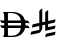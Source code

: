 SplineFontDB: 3.2
FontName: Untitled1
FullName: Untitled1
FamilyName: Untitled1
Weight: Regular
Copyright: Copyright (c) 2025, ahmed.fathy
UComments: "2025-6-25: Created with FontForge (http://fontforge.org)"
Version: 001.000
ItalicAngle: 0
UnderlinePosition: -100
UnderlineWidth: 50
Ascent: 800
Descent: 200
InvalidEm: 0
LayerCount: 2
Layer: 0 0 "Back" 1
Layer: 1 0 "Fore" 0
XUID: [1021 717 -1205290223 20127]
StyleMap: 0x0000
FSType: 0
OS2Version: 0
OS2_WeightWidthSlopeOnly: 0
OS2_UseTypoMetrics: 1
CreationTime: 1750831562
ModificationTime: 1750837610
OS2TypoAscent: 0
OS2TypoAOffset: 1
OS2TypoDescent: 0
OS2TypoDOffset: 1
OS2TypoLinegap: 90
OS2WinAscent: 0
OS2WinAOffset: 1
OS2WinDescent: 0
OS2WinDOffset: 1
HheadAscent: 0
HheadAOffset: 1
HheadDescent: 0
HheadDOffset: 1
DEI: 91125
Encoding: Custom
UnicodeInterp: none
NameList: AGL For New Fonts
DisplaySize: -48
AntiAlias: 1
FitToEm: 0
WinInfo: 0 39 15
BeginChars: 258 2

StartChar: uFFFFD
Encoding: 256 1048573 0
Width: 740
Flags: W
HStem: 0 31.8057<198.821 390.75> 220.096 63.8242<55.0579 104.793 198.895 519.489 636.351 684.37> 346.441 63.0293<25.3185 104.793 198.895 519.859 636.278 716.79> 598.559 31.4414<199.182 393.358> 629.275 0.724609<74.5563 191.988>
VStem: 104.218 94.6035<32.6434 219.803 283.92 345.862 409.616 598.385> 516.979 106.411<149.749 219.674 410.071 476.859> 526.843 109.796<283.92 346.152>
LayerCount: 2
Fore
SplineSet
74.5546875 629.275390625 m 0xed
 74.1953125 629.783203125 98.74609375 630 196.517578125 630 c 0
 312.217773438 630 332.59375 629.783203125 347.280273438 628.116210938 c 0
 350.51953125 627.826171875 357.575195312 627.029296875 362.904296875 626.522460938 c 0
 395.446289062 623.262695312 438.069335938 612.7578125 463.482421875 601.673828125 c 0
 464.995117188 601.09375 468.37890625 599.64453125 470.970703125 598.486328125 c 0
 475.291015625 596.674804688 492.642578125 588.125976562 495.666992188 586.458984375 c 0
 496.315429688 586.024414062 498.90625 584.575195312 501.282226562 583.19921875 c 0
 507.474609375 579.721679688 522.810546875 569.506835938 529.07421875 564.653320312 c 0
 575.078125 529.37109375 606.54296875 481.772460938 623.390625 421.859375 c 0xee
 624.830078125 416.93359375 625.91015625 412.369140625 625.91015625 411.7890625 c 0
 625.91015625 411.208984375 626.26953125 410.486328125 626.703125 410.05078125 c 0
 627.20703125 409.616210938 637.0703125 409.326171875 655.93359375 409.181640625 c 0
 688.114257812 408.963867188 688.690429688 408.819335938 698.049804688 403.748046875 c 0
 712.44921875 395.923828125 722.530273438 383.245117188 727.641601562 366.219726562 c 0
 730.234375 357.81640625 730.881835938 352.166015625 730.881835938 339.415039062 c 2
 730.881835938 328.693359375 l 1
 726.706054688 332.603515625 l 2
 719.217773438 339.486328125 713.09765625 342.96484375 704.026367188 345.5 c 0
 701.001953125 346.296875 695.890625 346.44140625 668.390625 346.296875 c 2
 636.278320312 346.15234375 l 1
 636.56640625 337.024414062 l 2
 636.926757812 325.649414062 636.926757812 303.552734375 636.638671875 292.396484375 c 2
 636.350585938 283.919921875 l 1
 660.327148438 283.55859375 l 1
 684.370117188 283.267578125 l 1
 690.2734375 281.094726562 l 2
 705.39453125 275.805664062 717.202148438 264.721679688 724.2578125 249.21875 c 0
 726.41796875 244.7265625 726.994140625 242.841796875 729.44140625 233.931640625 c 0
 730.08984375 231.61328125 730.44921875 225.889648438 730.73828125 216.616210938 c 0
 731.169921875 200.822265625 731.817382812 201.837890625 724.833984375 208.138671875 c 0
 719.505859375 212.994140625 718.06640625 214.010742188 713.2421875 216.256835938 c 0
 704.673828125 220.239257812 704.673828125 220.239257812 665.942382812 220.526367188 c 0
 646.57421875 220.67578125 629.797851562 220.67578125 628.646484375 220.455078125 c 0
 626.846679688 220.095703125 626.629882812 219.73046875 626.198242188 217.340820312 c 0
 624.90234375 209.879882812 614.102539062 175.684570312 612.23046875 173.223632812 c 0
 611.942382812 172.930664062 611.3671875 171.482421875 610.93359375 170.103515625 c 0
 609.998046875 167.0625 600.20703125 146.776367188 597.830078125 142.721679688 c 0
 596.89453125 141.201171875 594.734375 137.578125 593.078125 134.680664062 c 0
 581.342773438 114.75390625 566.22265625 96.138671875 548.155273438 79.40234375 c 0
 543.40234375 74.9833984375 532.962890625 66.216796875 529.939453125 64.1884765625 c 0
 529.21875 63.6787109375 525.834960938 61.2900390625 522.451171875 58.828125 c 0
 515.610351562 53.900390625 510.930664062 50.859375 508.122070312 49.337890625 c 0
 507.115234375 48.8291015625 504.451171875 47.236328125 502.21875 45.931640625 c 0
 498.04296875 43.3984375 482.346679688 35.3515625 476.875 32.890625 c 0
 459.380859375 25.064453125 441.524414062 18.9091796875 421.94140625 13.9814453125 c 0
 408.045898438 10.4306640625 398.3984375 8.4052734375 392.56640625 7.533203125 c 0
 389.831054688 7.1005859375 385.655273438 6.4482421875 383.421875 6.01171875 c 0
 376.3671875 4.490234375 345.047851562 1.376953125 331.008789062 0.65234375 c 0
 323.016601562 0.2880859375 268.587890625 0 195.797851562 0 c 2
 74.05078125 0 l 1
 76.4990234375 2.681640625 l 2
 88.59375 15.8662109375 97.0185546875 36.224609375 101.697265625 63.248046875 c 0
 102.705078125 69.115234375 103.857421875 77.5166015625 104.217773438 82.0087890625 c 0
 104.577148438 86.935546875 104.79296875 115.84375 104.79296875 155.038085938 c 2
 104.79296875 219.951171875 l 1
 82.546875 220.239257812 l 2
 61.73828125 220.526367188 59.794921875 220.603515625 54.8271484375 221.975585938 c 0
 34.8837890625 227.338867188 19.7646484375 243.784179688 13.5009765625 266.822265625 c 0
 11.701171875 273.34375 12.62890625 274.791992188 12.2685546875 287.615234375 c 2
 11.98046875 301.452148438 l 1
 15.876953125 297.033203125 l 2
 22.572265625 291.020507812 25.66796875 288.991210938 32.5068359375 286.239257812 c 2
 38.267578125 283.919921875 l 1
 104.79296875 283.486328125 l 1
 104.79296875 346.296875 l 1
 81.25 346.659179688 l 2
 62.38671875 346.8046875 57.05859375 347.094726562 54.5390625 347.818359375 c 0
 42.7314453125 351.513671875 34.4521484375 357.01953125 26.3154296875 366.872070312 c 0
 20.33984375 374.044921875 16.380859375 382.0859375 13.5009765625 392.880859375 c 0
 11.701171875 399.690429688 11.556640625 401.06640625 11.1962890625 413.600585938 c 0
 10.9091796875 428.741210938 10.7646484375 428.452148438 15.4443359375 423.453125 c 0
 21.34765625 417.223632812 30.1318359375 412.369140625 38.6279296875 410.55859375 c 0
 44.02734375 409.470703125 47.1943359375 409.326171875 74.69921875 409.326171875 c 2
 104.79296875 409.326171875 l 1
 104.79296875 472.35546875 l 2
 104.79296875 540.020507812 104.6484375 545.599609375 101.697265625 563.348632812 c 0
 97.234375 590.372070312 88.953125 611.815429688 77.9375 625.000976562 c 0
 76.42578125 626.884765625 74.8427734375 628.840820312 74.5546875 629.275390625 c 0xed
312.649414062 597.90625 m 0
 306.529296875 598.267578125 278.451171875 598.55859375 250.37109375 598.55859375 c 2
 199.181640625 598.55859375 l 1xf6
 198.89453125 597.181640625 l 2
 198.677734375 596.384765625 198.60546875 553.857421875 198.677734375 502.709960938 c 2
 198.89453125 409.616210938 l 1
 359.086914062 409.470703125 l 2
 447.212890625 409.3984375 519.499023438 409.543945312 519.859375 409.833984375 c 0
 520.07421875 410.05078125 519.859375 412.295898438 519.35546875 414.686523438 c 0
 518.8515625 417.150390625 517.770507812 422.366210938 516.979492188 426.279296875 c 0
 513.739257812 442.361328125 510.06640625 454.533203125 502.506835938 475.03515625 c 0
 500.921875 479.455078125 490.266601562 501.333984375 487.74609375 505.536132812 c 0
 460.4609375 550.598632812 422.877929688 577.548828125 369.455078125 590.298828125 c 0
 351.959960938 594.573242188 336.984375 596.45703125 312.649414062 597.90625 c 0
526.842773438 344.123046875 m 2xe5
 526.41015625 346.44140625 l 1
 362.83203125 346.44140625 l 2
 268.875 346.44140625 199.109375 346.224609375 198.89453125 345.862304688 c 0
 198.75 345.572265625 198.60546875 331.517578125 198.75 314.638671875 c 2
 198.89453125 283.919921875 l 1
 526.41015625 283.55859375 l 1
 526.842773438 285.514648438 l 2
 527.346679688 288.122070312 527.346679688 341.008789062 526.842773438 344.123046875 c 2xe5
519.499023438 219.73046875 m 0
 519.282226562 220.239257812 518.634765625 220.67578125 517.986328125 220.603515625 c 0
 517.41015625 220.455078125 445.33984375 220.239257812 357.86328125 220.095703125 c 2
 198.821289062 219.802734375 l 1
 198.821289062 31.8056640625 l 1
 254.1875 31.8056640625 l 2
 307.681640625 31.8056640625 309.9140625 31.8779296875 323.80859375 33.2548828125 c 0
 345.263671875 35.5009765625 371.975585938 40.931640625 386.015625 45.931640625 c 0
 393.646484375 48.685546875 400.19921875 51.146484375 400.703125 51.583984375 c 0
 401.0625 51.8720703125 401.999023438 52.30859375 402.86328125 52.5244140625 c 0
 407.110351562 53.8291015625 422.94921875 62.23046875 430.65234375 67.158203125 c 0
 451.749023438 80.923828125 470.250976562 99.544921875 483.2109375 119.974609375 c 0
 485.2265625 123.232421875 487.53125 126.926757812 488.322265625 128.087890625 c 0
 489.979492188 130.622070312 496.819335938 144.099609375 499.5546875 150.326171875 c 0
 505.098632812 162.499023438 510.5703125 178.942382812 514.602539062 195.24609375 c 0
 518.130859375 209.736328125 519.859375 218.646484375 519.499023438 219.73046875 c 0
EndSplineSet
Validated: 524321
EndChar

StartChar: uFFFFC
Encoding: 257 1048572 1
Width: 650
Flags: WO
HStem: -0.0712891 21G<381.684 472.278>
VStem: 232.823 73.7168<179.057 276.101 369.177 660.999> 380.255 73.7158<247.099 308.145 401.225 623.307>
LayerCount: 2
Fore
SplineSet
306.540039062 369.176757812 m 1
 380.254882812 385.19921875 l 1
 380.254882812 615.09375 l 2
 400.643554688 640.553710938 425.728515625 662.138671875 453.970703125 678.353515625 c 1
 453.970703125 401.224609375 l 1
 638.288085938 441.278320312 l 1
 635.45703125 412.42578125 628.067382812 384.90625 616.887695312 359.561523438 c 2
 453.973632812 324.16015625 l 1
 453.973632812 247.098632812 l 1
 638.293945312 287.186523438 l 1
 635.459960938 258.333007812 628.0703125 230.818359375 616.890625 205.471679688 c 2
 380.254882812 154.025390625 l 1
 380.254882812 308.14453125 l 1
 306.540039062 292.122070312 l 1
 306.540039062 206.638671875 l 2
 306.540039062 198.831054688 304.220703125 191.580078125 300.241210938 185.568359375 c 2
 261.903320312 127.434570312 l 2
 252.39453125 113.278320312 237.76953125 102.98828125 220.75 99.37109375 c 2
 11.7060546875 53.9443359375 l 1
 14.537109375 82.794921875 21.9296875 110.31640625 33.1103515625 135.662109375 c 2
 232.823242188 179.056640625 l 1
 232.823242188 276.100585938 l 1
 46.4697265625 235.604492188 l 1
 49.30859375 264.455078125 56.705078125 291.973632812 67.88671875 317.3203125 c 2
 232.823242188 353.161132812 l 1
 232.823242188 652.786132812 l 2
 253.212890625 678.24609375 278.295898438 699.834960938 306.540039062 716.045898438 c 1
 306.540039062 369.176757812 l 1
638.288085938 133.079101562 m 1
 635.451171875 104.2265625 628.067382812 76.70703125 616.887695312 51.3623046875 c 2
 380.267578125 -0.0712890625 l 1
 383.100585938 28.779296875 390.490234375 56.291015625 401.670898438 81.6455078125 c 2
 638.288085938 133.079101562 l 1
EndSplineSet
Validated: 524289
EndChar
EndChars
EndSplineFont

